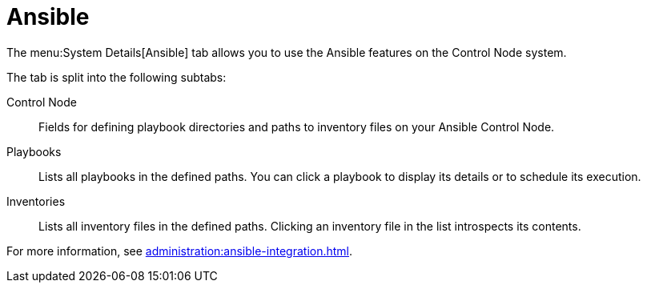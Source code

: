 [[ref-systems-sd-ansible]]
= Ansible

The menu:System Details[Ansible] tab allows you to use the Ansible features on the Control Node system.

The tab is split into the following subtabs:

Control Node::
Fields for defining playbook directories and paths to inventory files on your Ansible Control Node.

Playbooks::
Lists all playbooks in the defined paths.
You can click a playbook to display its details or to schedule its execution.

Inventories::
Lists all inventory files in the defined paths.
Clicking an inventory file in the list introspects its contents.


For more information, see xref:administration:ansible-integration.adoc[].
